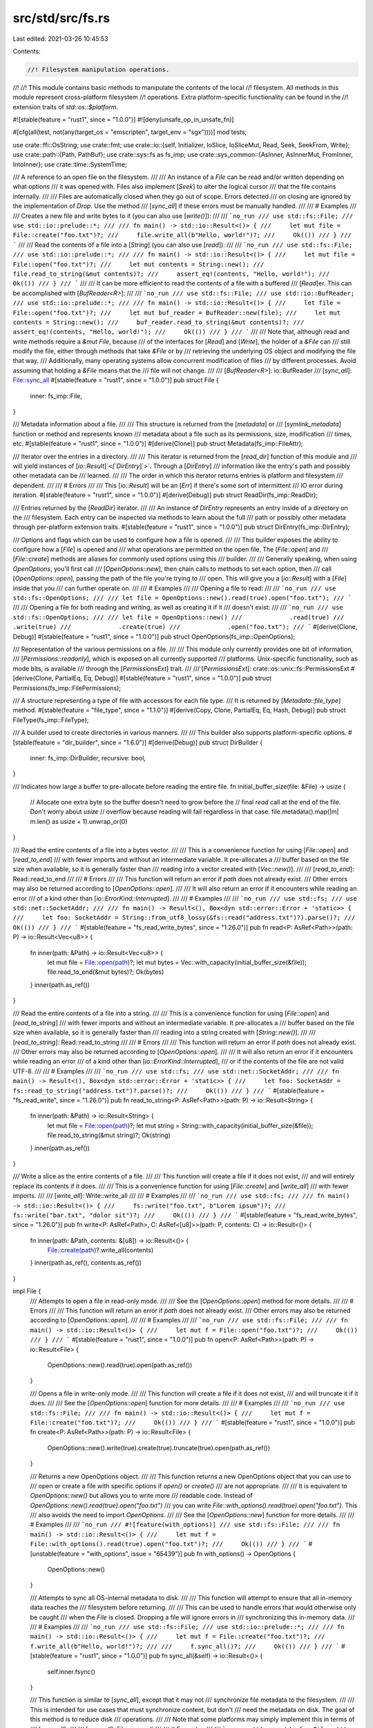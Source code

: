 src/std/src/fs.rs
=================

Last edited: 2021-03-26 10:45:53

Contents:

.. code-block:: rs

    //! Filesystem manipulation operations.
//!
//! This module contains basic methods to manipulate the contents of the local
//! filesystem. All methods in this module represent cross-platform filesystem
//! operations. Extra platform-specific functionality can be found in the
//! extension traits of `std::os::$platform`.

#![stable(feature = "rust1", since = "1.0.0")]
#![deny(unsafe_op_in_unsafe_fn)]

#[cfg(all(test, not(any(target_os = "emscripten", target_env = "sgx"))))]
mod tests;

use crate::ffi::OsString;
use crate::fmt;
use crate::io::{self, Initializer, IoSlice, IoSliceMut, Read, Seek, SeekFrom, Write};
use crate::path::{Path, PathBuf};
use crate::sys::fs as fs_imp;
use crate::sys_common::{AsInner, AsInnerMut, FromInner, IntoInner};
use crate::time::SystemTime;

/// A reference to an open file on the filesystem.
///
/// An instance of a `File` can be read and/or written depending on what options
/// it was opened with. Files also implement [`Seek`] to alter the logical cursor
/// that the file contains internally.
///
/// Files are automatically closed when they go out of scope.  Errors detected
/// on closing are ignored by the implementation of `Drop`.  Use the method
/// [`sync_all`] if these errors must be manually handled.
///
/// # Examples
///
/// Creates a new file and write bytes to it (you can also use [`write()`]):
///
/// ```no_run
/// use std::fs::File;
/// use std::io::prelude::*;
///
/// fn main() -> std::io::Result<()> {
///     let mut file = File::create("foo.txt")?;
///     file.write_all(b"Hello, world!")?;
///     Ok(())
/// }
/// ```
///
/// Read the contents of a file into a [`String`] (you can also use [`read`]):
///
/// ```no_run
/// use std::fs::File;
/// use std::io::prelude::*;
///
/// fn main() -> std::io::Result<()> {
///     let mut file = File::open("foo.txt")?;
///     let mut contents = String::new();
///     file.read_to_string(&mut contents)?;
///     assert_eq!(contents, "Hello, world!");
///     Ok(())
/// }
/// ```
///
/// It can be more efficient to read the contents of a file with a buffered
/// [`Read`]er. This can be accomplished with [`BufReader<R>`]:
///
/// ```no_run
/// use std::fs::File;
/// use std::io::BufReader;
/// use std::io::prelude::*;
///
/// fn main() -> std::io::Result<()> {
///     let file = File::open("foo.txt")?;
///     let mut buf_reader = BufReader::new(file);
///     let mut contents = String::new();
///     buf_reader.read_to_string(&mut contents)?;
///     assert_eq!(contents, "Hello, world!");
///     Ok(())
/// }
/// ```
///
/// Note that, although read and write methods require a `&mut File`, because
/// of the interfaces for [`Read`] and [`Write`], the holder of a `&File` can
/// still modify the file, either through methods that take `&File` or by
/// retrieving the underlying OS object and modifying the file that way.
/// Additionally, many operating systems allow concurrent modification of files
/// by different processes. Avoid assuming that holding a `&File` means that the
/// file will not change.
///
/// [`BufReader<R>`]: io::BufReader
/// [`sync_all`]: File::sync_all
#[stable(feature = "rust1", since = "1.0.0")]
pub struct File {
    inner: fs_imp::File,
}

/// Metadata information about a file.
///
/// This structure is returned from the [`metadata`] or
/// [`symlink_metadata`] function or method and represents known
/// metadata about a file such as its permissions, size, modification
/// times, etc.
#[stable(feature = "rust1", since = "1.0.0")]
#[derive(Clone)]
pub struct Metadata(fs_imp::FileAttr);

/// Iterator over the entries in a directory.
///
/// This iterator is returned from the [`read_dir`] function of this module and
/// will yield instances of [`io::Result`]`<`[`DirEntry`]`>`. Through a [`DirEntry`]
/// information like the entry's path and possibly other metadata can be
/// learned.
///
/// The order in which this iterator returns entries is platform and filesystem
/// dependent.
///
/// # Errors
///
/// This [`io::Result`] will be an [`Err`] if there's some sort of intermittent
/// IO error during iteration.
#[stable(feature = "rust1", since = "1.0.0")]
#[derive(Debug)]
pub struct ReadDir(fs_imp::ReadDir);

/// Entries returned by the [`ReadDir`] iterator.
///
/// An instance of `DirEntry` represents an entry inside of a directory on the
/// filesystem. Each entry can be inspected via methods to learn about the full
/// path or possibly other metadata through per-platform extension traits.
#[stable(feature = "rust1", since = "1.0.0")]
pub struct DirEntry(fs_imp::DirEntry);

/// Options and flags which can be used to configure how a file is opened.
///
/// This builder exposes the ability to configure how a [`File`] is opened and
/// what operations are permitted on the open file. The [`File::open`] and
/// [`File::create`] methods are aliases for commonly used options using this
/// builder.
///
/// Generally speaking, when using `OpenOptions`, you'll first call
/// [`OpenOptions::new`], then chain calls to methods to set each option, then
/// call [`OpenOptions::open`], passing the path of the file you're trying to
/// open. This will give you a [`io::Result`] with a [`File`] inside that you
/// can further operate on.
///
/// # Examples
///
/// Opening a file to read:
///
/// ```no_run
/// use std::fs::OpenOptions;
///
/// let file = OpenOptions::new().read(true).open("foo.txt");
/// ```
///
/// Opening a file for both reading and writing, as well as creating it if it
/// doesn't exist:
///
/// ```no_run
/// use std::fs::OpenOptions;
///
/// let file = OpenOptions::new()
///             .read(true)
///             .write(true)
///             .create(true)
///             .open("foo.txt");
/// ```
#[derive(Clone, Debug)]
#[stable(feature = "rust1", since = "1.0.0")]
pub struct OpenOptions(fs_imp::OpenOptions);

/// Representation of the various permissions on a file.
///
/// This module only currently provides one bit of information,
/// [`Permissions::readonly`], which is exposed on all currently supported
/// platforms. Unix-specific functionality, such as mode bits, is available
/// through the [`PermissionsExt`] trait.
///
/// [`PermissionsExt`]: crate::os::unix::fs::PermissionsExt
#[derive(Clone, PartialEq, Eq, Debug)]
#[stable(feature = "rust1", since = "1.0.0")]
pub struct Permissions(fs_imp::FilePermissions);

/// A structure representing a type of file with accessors for each file type.
/// It is returned by [`Metadata::file_type`] method.
#[stable(feature = "file_type", since = "1.1.0")]
#[derive(Copy, Clone, PartialEq, Eq, Hash, Debug)]
pub struct FileType(fs_imp::FileType);

/// A builder used to create directories in various manners.
///
/// This builder also supports platform-specific options.
#[stable(feature = "dir_builder", since = "1.6.0")]
#[derive(Debug)]
pub struct DirBuilder {
    inner: fs_imp::DirBuilder,
    recursive: bool,
}

/// Indicates how large a buffer to pre-allocate before reading the entire file.
fn initial_buffer_size(file: &File) -> usize {
    // Allocate one extra byte so the buffer doesn't need to grow before the
    // final `read` call at the end of the file.  Don't worry about `usize`
    // overflow because reading will fail regardless in that case.
    file.metadata().map(|m| m.len() as usize + 1).unwrap_or(0)
}

/// Read the entire contents of a file into a bytes vector.
///
/// This is a convenience function for using [`File::open`] and [`read_to_end`]
/// with fewer imports and without an intermediate variable. It pre-allocates a
/// buffer based on the file size when available, so it is generally faster than
/// reading into a vector created with [`Vec::new()`].
///
/// [`read_to_end`]: Read::read_to_end
///
/// # Errors
///
/// This function will return an error if `path` does not already exist.
/// Other errors may also be returned according to [`OpenOptions::open`].
///
/// It will also return an error if it encounters while reading an error
/// of a kind other than [`io::ErrorKind::Interrupted`].
///
/// # Examples
///
/// ```no_run
/// use std::fs;
/// use std::net::SocketAddr;
///
/// fn main() -> Result<(), Box<dyn std::error::Error + 'static>> {
///     let foo: SocketAddr = String::from_utf8_lossy(&fs::read("address.txt")?).parse()?;
///     Ok(())
/// }
/// ```
#[stable(feature = "fs_read_write_bytes", since = "1.26.0")]
pub fn read<P: AsRef<Path>>(path: P) -> io::Result<Vec<u8>> {
    fn inner(path: &Path) -> io::Result<Vec<u8>> {
        let mut file = File::open(path)?;
        let mut bytes = Vec::with_capacity(initial_buffer_size(&file));
        file.read_to_end(&mut bytes)?;
        Ok(bytes)
    }
    inner(path.as_ref())
}

/// Read the entire contents of a file into a string.
///
/// This is a convenience function for using [`File::open`] and [`read_to_string`]
/// with fewer imports and without an intermediate variable. It pre-allocates a
/// buffer based on the file size when available, so it is generally faster than
/// reading into a string created with [`String::new()`].
///
/// [`read_to_string`]: Read::read_to_string
///
/// # Errors
///
/// This function will return an error if `path` does not already exist.
/// Other errors may also be returned according to [`OpenOptions::open`].
///
/// It will also return an error if it encounters while reading an error
/// of a kind other than [`io::ErrorKind::Interrupted`],
/// or if the contents of the file are not valid UTF-8.
///
/// # Examples
///
/// ```no_run
/// use std::fs;
/// use std::net::SocketAddr;
///
/// fn main() -> Result<(), Box<dyn std::error::Error + 'static>> {
///     let foo: SocketAddr = fs::read_to_string("address.txt")?.parse()?;
///     Ok(())
/// }
/// ```
#[stable(feature = "fs_read_write", since = "1.26.0")]
pub fn read_to_string<P: AsRef<Path>>(path: P) -> io::Result<String> {
    fn inner(path: &Path) -> io::Result<String> {
        let mut file = File::open(path)?;
        let mut string = String::with_capacity(initial_buffer_size(&file));
        file.read_to_string(&mut string)?;
        Ok(string)
    }
    inner(path.as_ref())
}

/// Write a slice as the entire contents of a file.
///
/// This function will create a file if it does not exist,
/// and will entirely replace its contents if it does.
///
/// This is a convenience function for using [`File::create`] and [`write_all`]
/// with fewer imports.
///
/// [`write_all`]: Write::write_all
///
/// # Examples
///
/// ```no_run
/// use std::fs;
///
/// fn main() -> std::io::Result<()> {
///     fs::write("foo.txt", b"Lorem ipsum")?;
///     fs::write("bar.txt", "dolor sit")?;
///     Ok(())
/// }
/// ```
#[stable(feature = "fs_read_write_bytes", since = "1.26.0")]
pub fn write<P: AsRef<Path>, C: AsRef<[u8]>>(path: P, contents: C) -> io::Result<()> {
    fn inner(path: &Path, contents: &[u8]) -> io::Result<()> {
        File::create(path)?.write_all(contents)
    }
    inner(path.as_ref(), contents.as_ref())
}

impl File {
    /// Attempts to open a file in read-only mode.
    ///
    /// See the [`OpenOptions::open`] method for more details.
    ///
    /// # Errors
    ///
    /// This function will return an error if `path` does not already exist.
    /// Other errors may also be returned according to [`OpenOptions::open`].
    ///
    /// # Examples
    ///
    /// ```no_run
    /// use std::fs::File;
    ///
    /// fn main() -> std::io::Result<()> {
    ///     let mut f = File::open("foo.txt")?;
    ///     Ok(())
    /// }
    /// ```
    #[stable(feature = "rust1", since = "1.0.0")]
    pub fn open<P: AsRef<Path>>(path: P) -> io::Result<File> {
        OpenOptions::new().read(true).open(path.as_ref())
    }

    /// Opens a file in write-only mode.
    ///
    /// This function will create a file if it does not exist,
    /// and will truncate it if it does.
    ///
    /// See the [`OpenOptions::open`] function for more details.
    ///
    /// # Examples
    ///
    /// ```no_run
    /// use std::fs::File;
    ///
    /// fn main() -> std::io::Result<()> {
    ///     let mut f = File::create("foo.txt")?;
    ///     Ok(())
    /// }
    /// ```
    #[stable(feature = "rust1", since = "1.0.0")]
    pub fn create<P: AsRef<Path>>(path: P) -> io::Result<File> {
        OpenOptions::new().write(true).create(true).truncate(true).open(path.as_ref())
    }

    /// Returns a new OpenOptions object.
    ///
    /// This function returns a new OpenOptions object that you can use to
    /// open or create a file with specific options if `open()` or `create()`
    /// are not appropriate.
    ///
    /// It is equivalent to `OpenOptions::new()` but allows you to write more
    /// readable code. Instead of `OpenOptions::new().read(true).open("foo.txt")`
    /// you can write `File::with_options().read(true).open("foo.txt")`. This
    /// also avoids the need to import `OpenOptions`.
    ///
    /// See the [`OpenOptions::new`] function for more details.
    ///
    /// # Examples
    ///
    /// ```no_run
    /// #![feature(with_options)]
    /// use std::fs::File;
    ///
    /// fn main() -> std::io::Result<()> {
    ///     let mut f = File::with_options().read(true).open("foo.txt")?;
    ///     Ok(())
    /// }
    /// ```
    #[unstable(feature = "with_options", issue = "65439")]
    pub fn with_options() -> OpenOptions {
        OpenOptions::new()
    }

    /// Attempts to sync all OS-internal metadata to disk.
    ///
    /// This function will attempt to ensure that all in-memory data reaches the
    /// filesystem before returning.
    ///
    /// This can be used to handle errors that would otherwise only be caught
    /// when the `File` is closed.  Dropping a file will ignore errors in
    /// synchronizing this in-memory data.
    ///
    /// # Examples
    ///
    /// ```no_run
    /// use std::fs::File;
    /// use std::io::prelude::*;
    ///
    /// fn main() -> std::io::Result<()> {
    ///     let mut f = File::create("foo.txt")?;
    ///     f.write_all(b"Hello, world!")?;
    ///
    ///     f.sync_all()?;
    ///     Ok(())
    /// }
    /// ```
    #[stable(feature = "rust1", since = "1.0.0")]
    pub fn sync_all(&self) -> io::Result<()> {
        self.inner.fsync()
    }

    /// This function is similar to [`sync_all`], except that it may not
    /// synchronize file metadata to the filesystem.
    ///
    /// This is intended for use cases that must synchronize content, but don't
    /// need the metadata on disk. The goal of this method is to reduce disk
    /// operations.
    ///
    /// Note that some platforms may simply implement this in terms of
    /// [`sync_all`].
    ///
    /// [`sync_all`]: File::sync_all
    ///
    /// # Examples
    ///
    /// ```no_run
    /// use std::fs::File;
    /// use std::io::prelude::*;
    ///
    /// fn main() -> std::io::Result<()> {
    ///     let mut f = File::create("foo.txt")?;
    ///     f.write_all(b"Hello, world!")?;
    ///
    ///     f.sync_data()?;
    ///     Ok(())
    /// }
    /// ```
    #[stable(feature = "rust1", since = "1.0.0")]
    pub fn sync_data(&self) -> io::Result<()> {
        self.inner.datasync()
    }

    /// Truncates or extends the underlying file, updating the size of
    /// this file to become `size`.
    ///
    /// If the `size` is less than the current file's size, then the file will
    /// be shrunk. If it is greater than the current file's size, then the file
    /// will be extended to `size` and have all of the intermediate data filled
    /// in with 0s.
    ///
    /// The file's cursor isn't changed. In particular, if the cursor was at the
    /// end and the file is shrunk using this operation, the cursor will now be
    /// past the end.
    ///
    /// # Errors
    ///
    /// This function will return an error if the file is not opened for writing.
    /// Also, std::io::ErrorKind::InvalidInput will be returned if the desired
    /// length would cause an overflow due to the implementation specifics.
    ///
    /// # Examples
    ///
    /// ```no_run
    /// use std::fs::File;
    ///
    /// fn main() -> std::io::Result<()> {
    ///     let mut f = File::create("foo.txt")?;
    ///     f.set_len(10)?;
    ///     Ok(())
    /// }
    /// ```
    ///
    /// Note that this method alters the content of the underlying file, even
    /// though it takes `&self` rather than `&mut self`.
    #[stable(feature = "rust1", since = "1.0.0")]
    pub fn set_len(&self, size: u64) -> io::Result<()> {
        self.inner.truncate(size)
    }

    /// Queries metadata about the underlying file.
    ///
    /// # Examples
    ///
    /// ```no_run
    /// use std::fs::File;
    ///
    /// fn main() -> std::io::Result<()> {
    ///     let mut f = File::open("foo.txt")?;
    ///     let metadata = f.metadata()?;
    ///     Ok(())
    /// }
    /// ```
    #[stable(feature = "rust1", since = "1.0.0")]
    pub fn metadata(&self) -> io::Result<Metadata> {
        self.inner.file_attr().map(Metadata)
    }

    /// Creates a new `File` instance that shares the same underlying file handle
    /// as the existing `File` instance. Reads, writes, and seeks will affect
    /// both `File` instances simultaneously.
    ///
    /// # Examples
    ///
    /// Creates two handles for a file named `foo.txt`:
    ///
    /// ```no_run
    /// use std::fs::File;
    ///
    /// fn main() -> std::io::Result<()> {
    ///     let mut file = File::open("foo.txt")?;
    ///     let file_copy = file.try_clone()?;
    ///     Ok(())
    /// }
    /// ```
    ///
    /// Assuming there’s a file named `foo.txt` with contents `abcdef\n`, create
    /// two handles, seek one of them, and read the remaining bytes from the
    /// other handle:
    ///
    /// ```no_run
    /// use std::fs::File;
    /// use std::io::SeekFrom;
    /// use std::io::prelude::*;
    ///
    /// fn main() -> std::io::Result<()> {
    ///     let mut file = File::open("foo.txt")?;
    ///     let mut file_copy = file.try_clone()?;
    ///
    ///     file.seek(SeekFrom::Start(3))?;
    ///
    ///     let mut contents = vec![];
    ///     file_copy.read_to_end(&mut contents)?;
    ///     assert_eq!(contents, b"def\n");
    ///     Ok(())
    /// }
    /// ```
    #[stable(feature = "file_try_clone", since = "1.9.0")]
    pub fn try_clone(&self) -> io::Result<File> {
        Ok(File { inner: self.inner.duplicate()? })
    }

    /// Changes the permissions on the underlying file.
    ///
    /// # Platform-specific behavior
    ///
    /// This function currently corresponds to the `fchmod` function on Unix and
    /// the `SetFileInformationByHandle` function on Windows. Note that, this
    /// [may change in the future][changes].
    ///
    /// [changes]: io#platform-specific-behavior
    ///
    /// # Errors
    ///
    /// This function will return an error if the user lacks permission change
    /// attributes on the underlying file. It may also return an error in other
    /// os-specific unspecified cases.
    ///
    /// # Examples
    ///
    /// ```no_run
    /// fn main() -> std::io::Result<()> {
    ///     use std::fs::File;
    ///
    ///     let file = File::open("foo.txt")?;
    ///     let mut perms = file.metadata()?.permissions();
    ///     perms.set_readonly(true);
    ///     file.set_permissions(perms)?;
    ///     Ok(())
    /// }
    /// ```
    ///
    /// Note that this method alters the permissions of the underlying file,
    /// even though it takes `&self` rather than `&mut self`.
    #[stable(feature = "set_permissions_atomic", since = "1.16.0")]
    pub fn set_permissions(&self, perm: Permissions) -> io::Result<()> {
        self.inner.set_permissions(perm.0)
    }
}

impl AsInner<fs_imp::File> for File {
    fn as_inner(&self) -> &fs_imp::File {
        &self.inner
    }
}
impl FromInner<fs_imp::File> for File {
    fn from_inner(f: fs_imp::File) -> File {
        File { inner: f }
    }
}
impl IntoInner<fs_imp::File> for File {
    fn into_inner(self) -> fs_imp::File {
        self.inner
    }
}

#[stable(feature = "rust1", since = "1.0.0")]
impl fmt::Debug for File {
    fn fmt(&self, f: &mut fmt::Formatter<'_>) -> fmt::Result {
        self.inner.fmt(f)
    }
}

#[stable(feature = "rust1", since = "1.0.0")]
impl Read for File {
    fn read(&mut self, buf: &mut [u8]) -> io::Result<usize> {
        self.inner.read(buf)
    }

    fn read_vectored(&mut self, bufs: &mut [IoSliceMut<'_>]) -> io::Result<usize> {
        self.inner.read_vectored(bufs)
    }

    #[inline]
    fn is_read_vectored(&self) -> bool {
        self.inner.is_read_vectored()
    }

    #[inline]
    unsafe fn initializer(&self) -> Initializer {
        // SAFETY: Read is guaranteed to work on uninitialized memory
        unsafe { Initializer::nop() }
    }
}
#[stable(feature = "rust1", since = "1.0.0")]
impl Write for File {
    fn write(&mut self, buf: &[u8]) -> io::Result<usize> {
        self.inner.write(buf)
    }

    fn write_vectored(&mut self, bufs: &[IoSlice<'_>]) -> io::Result<usize> {
        self.inner.write_vectored(bufs)
    }

    #[inline]
    fn is_write_vectored(&self) -> bool {
        self.inner.is_write_vectored()
    }

    fn flush(&mut self) -> io::Result<()> {
        self.inner.flush()
    }
}
#[stable(feature = "rust1", since = "1.0.0")]
impl Seek for File {
    fn seek(&mut self, pos: SeekFrom) -> io::Result<u64> {
        self.inner.seek(pos)
    }
}
#[stable(feature = "rust1", since = "1.0.0")]
impl Read for &File {
    fn read(&mut self, buf: &mut [u8]) -> io::Result<usize> {
        self.inner.read(buf)
    }

    fn read_vectored(&mut self, bufs: &mut [IoSliceMut<'_>]) -> io::Result<usize> {
        self.inner.read_vectored(bufs)
    }

    #[inline]
    fn is_read_vectored(&self) -> bool {
        self.inner.is_read_vectored()
    }

    #[inline]
    unsafe fn initializer(&self) -> Initializer {
        // SAFETY: Read is guaranteed to work on uninitialized memory
        unsafe { Initializer::nop() }
    }
}
#[stable(feature = "rust1", since = "1.0.0")]
impl Write for &File {
    fn write(&mut self, buf: &[u8]) -> io::Result<usize> {
        self.inner.write(buf)
    }

    fn write_vectored(&mut self, bufs: &[IoSlice<'_>]) -> io::Result<usize> {
        self.inner.write_vectored(bufs)
    }

    #[inline]
    fn is_write_vectored(&self) -> bool {
        self.inner.is_write_vectored()
    }

    fn flush(&mut self) -> io::Result<()> {
        self.inner.flush()
    }
}
#[stable(feature = "rust1", since = "1.0.0")]
impl Seek for &File {
    fn seek(&mut self, pos: SeekFrom) -> io::Result<u64> {
        self.inner.seek(pos)
    }
}

impl OpenOptions {
    /// Creates a blank new set of options ready for configuration.
    ///
    /// All options are initially set to `false`.
    ///
    /// # Examples
    ///
    /// ```no_run
    /// use std::fs::OpenOptions;
    ///
    /// let mut options = OpenOptions::new();
    /// let file = options.read(true).open("foo.txt");
    /// ```
    #[stable(feature = "rust1", since = "1.0.0")]
    pub fn new() -> Self {
        OpenOptions(fs_imp::OpenOptions::new())
    }

    /// Sets the option for read access.
    ///
    /// This option, when true, will indicate that the file should be
    /// `read`-able if opened.
    ///
    /// # Examples
    ///
    /// ```no_run
    /// use std::fs::OpenOptions;
    ///
    /// let file = OpenOptions::new().read(true).open("foo.txt");
    /// ```
    #[stable(feature = "rust1", since = "1.0.0")]
    pub fn read(&mut self, read: bool) -> &mut Self {
        self.0.read(read);
        self
    }

    /// Sets the option for write access.
    ///
    /// This option, when true, will indicate that the file should be
    /// `write`-able if opened.
    ///
    /// If the file already exists, any write calls on it will overwrite its
    /// contents, without truncating it.
    ///
    /// # Examples
    ///
    /// ```no_run
    /// use std::fs::OpenOptions;
    ///
    /// let file = OpenOptions::new().write(true).open("foo.txt");
    /// ```
    #[stable(feature = "rust1", since = "1.0.0")]
    pub fn write(&mut self, write: bool) -> &mut Self {
        self.0.write(write);
        self
    }

    /// Sets the option for the append mode.
    ///
    /// This option, when true, means that writes will append to a file instead
    /// of overwriting previous contents.
    /// Note that setting `.write(true).append(true)` has the same effect as
    /// setting only `.append(true)`.
    ///
    /// For most filesystems, the operating system guarantees that all writes are
    /// atomic: no writes get mangled because another process writes at the same
    /// time.
    ///
    /// One maybe obvious note when using append-mode: make sure that all data
    /// that belongs together is written to the file in one operation. This
    /// can be done by concatenating strings before passing them to [`write()`],
    /// or using a buffered writer (with a buffer of adequate size),
    /// and calling [`flush()`] when the message is complete.
    ///
    /// If a file is opened with both read and append access, beware that after
    /// opening, and after every write, the position for reading may be set at the
    /// end of the file. So, before writing, save the current position (using
    /// [`seek`]`(`[`SeekFrom`]`::`[`Current`]`(0))`), and restore it before the next read.
    ///
    /// ## Note
    ///
    /// This function doesn't create the file if it doesn't exist. Use the
    /// [`OpenOptions::create`] method to do so.
    ///
    /// [`write()`]: Write::write
    /// [`flush()`]: Write::flush
    /// [`seek`]: Seek::seek
    /// [`Current`]: SeekFrom::Current
    ///
    /// # Examples
    ///
    /// ```no_run
    /// use std::fs::OpenOptions;
    ///
    /// let file = OpenOptions::new().append(true).open("foo.txt");
    /// ```
    #[stable(feature = "rust1", since = "1.0.0")]
    pub fn append(&mut self, append: bool) -> &mut Self {
        self.0.append(append);
        self
    }

    /// Sets the option for truncating a previous file.
    ///
    /// If a file is successfully opened with this option set it will truncate
    /// the file to 0 length if it already exists.
    ///
    /// The file must be opened with write access for truncate to work.
    ///
    /// # Examples
    ///
    /// ```no_run
    /// use std::fs::OpenOptions;
    ///
    /// let file = OpenOptions::new().write(true).truncate(true).open("foo.txt");
    /// ```
    #[stable(feature = "rust1", since = "1.0.0")]
    pub fn truncate(&mut self, truncate: bool) -> &mut Self {
        self.0.truncate(truncate);
        self
    }

    /// Sets the option to create a new file, or open it if it already exists.
    ///
    /// In order for the file to be created, [`OpenOptions::write`] or
    /// [`OpenOptions::append`] access must be used.
    ///
    /// # Examples
    ///
    /// ```no_run
    /// use std::fs::OpenOptions;
    ///
    /// let file = OpenOptions::new().write(true).create(true).open("foo.txt");
    /// ```
    #[stable(feature = "rust1", since = "1.0.0")]
    pub fn create(&mut self, create: bool) -> &mut Self {
        self.0.create(create);
        self
    }

    /// Sets the option to create a new file, failing if it already exists.
    ///
    /// No file is allowed to exist at the target location, also no (dangling) symlink. In this
    /// way, if the call succeeds, the file returned is guaranteed to be new.
    ///
    /// This option is useful because it is atomic. Otherwise between checking
    /// whether a file exists and creating a new one, the file may have been
    /// created by another process (a TOCTOU race condition / attack).
    ///
    /// If `.create_new(true)` is set, [`.create()`] and [`.truncate()`] are
    /// ignored.
    ///
    /// The file must be opened with write or append access in order to create
    /// a new file.
    ///
    /// [`.create()`]: OpenOptions::create
    /// [`.truncate()`]: OpenOptions::truncate
    ///
    /// # Examples
    ///
    /// ```no_run
    /// use std::fs::OpenOptions;
    ///
    /// let file = OpenOptions::new().write(true)
    ///                              .create_new(true)
    ///                              .open("foo.txt");
    /// ```
    #[stable(feature = "expand_open_options2", since = "1.9.0")]
    pub fn create_new(&mut self, create_new: bool) -> &mut Self {
        self.0.create_new(create_new);
        self
    }

    /// Opens a file at `path` with the options specified by `self`.
    ///
    /// # Errors
    ///
    /// This function will return an error under a number of different
    /// circumstances. Some of these error conditions are listed here, together
    /// with their [`io::ErrorKind`]. The mapping to [`io::ErrorKind`]s is not
    /// part of the compatibility contract of the function, especially the
    /// [`Other`] kind might change to more specific kinds in the future.
    ///
    /// * [`NotFound`]: The specified file does not exist and neither `create`
    ///   or `create_new` is set.
    /// * [`NotFound`]: One of the directory components of the file path does
    ///   not exist.
    /// * [`PermissionDenied`]: The user lacks permission to get the specified
    ///   access rights for the file.
    /// * [`PermissionDenied`]: The user lacks permission to open one of the
    ///   directory components of the specified path.
    /// * [`AlreadyExists`]: `create_new` was specified and the file already
    ///   exists.
    /// * [`InvalidInput`]: Invalid combinations of open options (truncate
    ///   without write access, no access mode set, etc.).
    /// * [`Other`]: One of the directory components of the specified file path
    ///   was not, in fact, a directory.
    /// * [`Other`]: Filesystem-level errors: full disk, write permission
    ///   requested on a read-only file system, exceeded disk quota, too many
    ///   open files, too long filename, too many symbolic links in the
    ///   specified path (Unix-like systems only), etc.
    ///
    /// # Examples
    ///
    /// ```no_run
    /// use std::fs::OpenOptions;
    ///
    /// let file = OpenOptions::new().read(true).open("foo.txt");
    /// ```
    ///
    /// [`AlreadyExists`]: io::ErrorKind::AlreadyExists
    /// [`InvalidInput`]: io::ErrorKind::InvalidInput
    /// [`NotFound`]: io::ErrorKind::NotFound
    /// [`Other`]: io::ErrorKind::Other
    /// [`PermissionDenied`]: io::ErrorKind::PermissionDenied
    #[stable(feature = "rust1", since = "1.0.0")]
    pub fn open<P: AsRef<Path>>(&self, path: P) -> io::Result<File> {
        self._open(path.as_ref())
    }

    fn _open(&self, path: &Path) -> io::Result<File> {
        fs_imp::File::open(path, &self.0).map(|inner| File { inner })
    }
}

impl AsInner<fs_imp::OpenOptions> for OpenOptions {
    fn as_inner(&self) -> &fs_imp::OpenOptions {
        &self.0
    }
}

impl AsInnerMut<fs_imp::OpenOptions> for OpenOptions {
    fn as_inner_mut(&mut self) -> &mut fs_imp::OpenOptions {
        &mut self.0
    }
}

impl Metadata {
    /// Returns the file type for this metadata.
    ///
    /// # Examples
    ///
    /// ```no_run
    /// fn main() -> std::io::Result<()> {
    ///     use std::fs;
    ///
    ///     let metadata = fs::metadata("foo.txt")?;
    ///
    ///     println!("{:?}", metadata.file_type());
    ///     Ok(())
    /// }
    /// ```
    #[stable(feature = "file_type", since = "1.1.0")]
    pub fn file_type(&self) -> FileType {
        FileType(self.0.file_type())
    }

    /// Returns `true` if this metadata is for a directory. The
    /// result is mutually exclusive to the result of
    /// [`Metadata::is_file`], and will be false for symlink metadata
    /// obtained from [`symlink_metadata`].
    ///
    /// # Examples
    ///
    /// ```no_run
    /// fn main() -> std::io::Result<()> {
    ///     use std::fs;
    ///
    ///     let metadata = fs::metadata("foo.txt")?;
    ///
    ///     assert!(!metadata.is_dir());
    ///     Ok(())
    /// }
    /// ```
    #[stable(feature = "rust1", since = "1.0.0")]
    pub fn is_dir(&self) -> bool {
        self.file_type().is_dir()
    }

    /// Returns `true` if this metadata is for a regular file. The
    /// result is mutually exclusive to the result of
    /// [`Metadata::is_dir`], and will be false for symlink metadata
    /// obtained from [`symlink_metadata`].
    ///
    /// When the goal is simply to read from (or write to) the source, the most
    /// reliable way to test the source can be read (or written to) is to open
    /// it. Only using `is_file` can break workflows like `diff <( prog_a )` on
    /// a Unix-like system for example. See [`File::open`] or
    /// [`OpenOptions::open`] for more information.
    ///
    /// # Examples
    ///
    /// ```no_run
    /// use std::fs;
    ///
    /// fn main() -> std::io::Result<()> {
    ///     let metadata = fs::metadata("foo.txt")?;
    ///
    ///     assert!(metadata.is_file());
    ///     Ok(())
    /// }
    /// ```
    #[stable(feature = "rust1", since = "1.0.0")]
    pub fn is_file(&self) -> bool {
        self.file_type().is_file()
    }

    /// Returns the size of the file, in bytes, this metadata is for.
    ///
    /// # Examples
    ///
    /// ```no_run
    /// use std::fs;
    ///
    /// fn main() -> std::io::Result<()> {
    ///     let metadata = fs::metadata("foo.txt")?;
    ///
    ///     assert_eq!(0, metadata.len());
    ///     Ok(())
    /// }
    /// ```
    #[stable(feature = "rust1", since = "1.0.0")]
    pub fn len(&self) -> u64 {
        self.0.size()
    }

    /// Returns the permissions of the file this metadata is for.
    ///
    /// # Examples
    ///
    /// ```no_run
    /// use std::fs;
    ///
    /// fn main() -> std::io::Result<()> {
    ///     let metadata = fs::metadata("foo.txt")?;
    ///
    ///     assert!(!metadata.permissions().readonly());
    ///     Ok(())
    /// }
    /// ```
    #[stable(feature = "rust1", since = "1.0.0")]
    pub fn permissions(&self) -> Permissions {
        Permissions(self.0.perm())
    }

    /// Returns the last modification time listed in this metadata.
    ///
    /// The returned value corresponds to the `mtime` field of `stat` on Unix
    /// platforms and the `ftLastWriteTime` field on Windows platforms.
    ///
    /// # Errors
    ///
    /// This field may not be available on all platforms, and will return an
    /// `Err` on platforms where it is not available.
    ///
    /// # Examples
    ///
    /// ```no_run
    /// use std::fs;
    ///
    /// fn main() -> std::io::Result<()> {
    ///     let metadata = fs::metadata("foo.txt")?;
    ///
    ///     if let Ok(time) = metadata.modified() {
    ///         println!("{:?}", time);
    ///     } else {
    ///         println!("Not supported on this platform");
    ///     }
    ///     Ok(())
    /// }
    /// ```
    #[stable(feature = "fs_time", since = "1.10.0")]
    pub fn modified(&self) -> io::Result<SystemTime> {
        self.0.modified().map(FromInner::from_inner)
    }

    /// Returns the last access time of this metadata.
    ///
    /// The returned value corresponds to the `atime` field of `stat` on Unix
    /// platforms and the `ftLastAccessTime` field on Windows platforms.
    ///
    /// Note that not all platforms will keep this field update in a file's
    /// metadata, for example Windows has an option to disable updating this
    /// time when files are accessed and Linux similarly has `noatime`.
    ///
    /// # Errors
    ///
    /// This field may not be available on all platforms, and will return an
    /// `Err` on platforms where it is not available.
    ///
    /// # Examples
    ///
    /// ```no_run
    /// use std::fs;
    ///
    /// fn main() -> std::io::Result<()> {
    ///     let metadata = fs::metadata("foo.txt")?;
    ///
    ///     if let Ok(time) = metadata.accessed() {
    ///         println!("{:?}", time);
    ///     } else {
    ///         println!("Not supported on this platform");
    ///     }
    ///     Ok(())
    /// }
    /// ```
    #[stable(feature = "fs_time", since = "1.10.0")]
    pub fn accessed(&self) -> io::Result<SystemTime> {
        self.0.accessed().map(FromInner::from_inner)
    }

    /// Returns the creation time listed in this metadata.
    ///
    /// The returned value corresponds to the `btime` field of `statx` on
    /// Linux kernel starting from to 4.11, the `birthtime` field of `stat` on other
    /// Unix platforms, and the `ftCreationTime` field on Windows platforms.
    ///
    /// # Errors
    ///
    /// This field may not be available on all platforms, and will return an
    /// `Err` on platforms or filesystems where it is not available.
    ///
    /// # Examples
    ///
    /// ```no_run
    /// use std::fs;
    ///
    /// fn main() -> std::io::Result<()> {
    ///     let metadata = fs::metadata("foo.txt")?;
    ///
    ///     if let Ok(time) = metadata.created() {
    ///         println!("{:?}", time);
    ///     } else {
    ///         println!("Not supported on this platform or filesystem");
    ///     }
    ///     Ok(())
    /// }
    /// ```
    #[stable(feature = "fs_time", since = "1.10.0")]
    pub fn created(&self) -> io::Result<SystemTime> {
        self.0.created().map(FromInner::from_inner)
    }
}

#[stable(feature = "std_debug", since = "1.16.0")]
impl fmt::Debug for Metadata {
    fn fmt(&self, f: &mut fmt::Formatter<'_>) -> fmt::Result {
        f.debug_struct("Metadata")
            .field("file_type", &self.file_type())
            .field("is_dir", &self.is_dir())
            .field("is_file", &self.is_file())
            .field("permissions", &self.permissions())
            .field("modified", &self.modified())
            .field("accessed", &self.accessed())
            .field("created", &self.created())
            .finish()
    }
}

impl AsInner<fs_imp::FileAttr> for Metadata {
    fn as_inner(&self) -> &fs_imp::FileAttr {
        &self.0
    }
}

impl FromInner<fs_imp::FileAttr> for Metadata {
    fn from_inner(attr: fs_imp::FileAttr) -> Metadata {
        Metadata(attr)
    }
}

impl Permissions {
    /// Returns `true` if these permissions describe a readonly (unwritable) file.
    ///
    /// # Examples
    ///
    /// ```no_run
    /// use std::fs::File;
    ///
    /// fn main() -> std::io::Result<()> {
    ///     let mut f = File::create("foo.txt")?;
    ///     let metadata = f.metadata()?;
    ///
    ///     assert_eq!(false, metadata.permissions().readonly());
    ///     Ok(())
    /// }
    /// ```
    #[stable(feature = "rust1", since = "1.0.0")]
    pub fn readonly(&self) -> bool {
        self.0.readonly()
    }

    /// Modifies the readonly flag for this set of permissions. If the
    /// `readonly` argument is `true`, using the resulting `Permission` will
    /// update file permissions to forbid writing. Conversely, if it's `false`,
    /// using the resulting `Permission` will update file permissions to allow
    /// writing.
    ///
    /// This operation does **not** modify the filesystem. To modify the
    /// filesystem use the [`set_permissions`] function.
    ///
    /// # Examples
    ///
    /// ```no_run
    /// use std::fs::File;
    ///
    /// fn main() -> std::io::Result<()> {
    ///     let f = File::create("foo.txt")?;
    ///     let metadata = f.metadata()?;
    ///     let mut permissions = metadata.permissions();
    ///
    ///     permissions.set_readonly(true);
    ///
    ///     // filesystem doesn't change
    ///     assert_eq!(false, metadata.permissions().readonly());
    ///
    ///     // just this particular `permissions`.
    ///     assert_eq!(true, permissions.readonly());
    ///     Ok(())
    /// }
    /// ```
    #[stable(feature = "rust1", since = "1.0.0")]
    pub fn set_readonly(&mut self, readonly: bool) {
        self.0.set_readonly(readonly)
    }
}

impl FileType {
    /// Tests whether this file type represents a directory. The
    /// result is mutually exclusive to the results of
    /// [`is_file`] and [`is_symlink`]; only zero or one of these
    /// tests may pass.
    ///
    /// [`is_file`]: FileType::is_file
    /// [`is_symlink`]: FileType::is_symlink
    ///
    /// # Examples
    ///
    /// ```no_run
    /// fn main() -> std::io::Result<()> {
    ///     use std::fs;
    ///
    ///     let metadata = fs::metadata("foo.txt")?;
    ///     let file_type = metadata.file_type();
    ///
    ///     assert_eq!(file_type.is_dir(), false);
    ///     Ok(())
    /// }
    /// ```
    #[stable(feature = "file_type", since = "1.1.0")]
    pub fn is_dir(&self) -> bool {
        self.0.is_dir()
    }

    /// Tests whether this file type represents a regular file.
    /// The result is  mutually exclusive to the results of
    /// [`is_dir`] and [`is_symlink`]; only zero or one of these
    /// tests may pass.
    ///
    /// When the goal is simply to read from (or write to) the source, the most
    /// reliable way to test the source can be read (or written to) is to open
    /// it. Only using `is_file` can break workflows like `diff <( prog_a )` on
    /// a Unix-like system for example. See [`File::open`] or
    /// [`OpenOptions::open`] for more information.
    ///
    /// [`is_dir`]: FileType::is_dir
    /// [`is_symlink`]: FileType::is_symlink
    ///
    /// # Examples
    ///
    /// ```no_run
    /// fn main() -> std::io::Result<()> {
    ///     use std::fs;
    ///
    ///     let metadata = fs::metadata("foo.txt")?;
    ///     let file_type = metadata.file_type();
    ///
    ///     assert_eq!(file_type.is_file(), true);
    ///     Ok(())
    /// }
    /// ```
    #[stable(feature = "file_type", since = "1.1.0")]
    pub fn is_file(&self) -> bool {
        self.0.is_file()
    }

    /// Tests whether this file type represents a symbolic link.
    /// The result is mutually exclusive to the results of
    /// [`is_dir`] and [`is_file`]; only zero or one of these
    /// tests may pass.
    ///
    /// The underlying [`Metadata`] struct needs to be retrieved
    /// with the [`fs::symlink_metadata`] function and not the
    /// [`fs::metadata`] function. The [`fs::metadata`] function
    /// follows symbolic links, so [`is_symlink`] would always
    /// return `false` for the target file.
    ///
    /// [`fs::metadata`]: metadata
    /// [`fs::symlink_metadata`]: symlink_metadata
    /// [`is_dir`]: FileType::is_dir
    /// [`is_file`]: FileType::is_file
    /// [`is_symlink`]: FileType::is_symlink
    ///
    /// # Examples
    ///
    /// ```no_run
    /// use std::fs;
    ///
    /// fn main() -> std::io::Result<()> {
    ///     let metadata = fs::symlink_metadata("foo.txt")?;
    ///     let file_type = metadata.file_type();
    ///
    ///     assert_eq!(file_type.is_symlink(), false);
    ///     Ok(())
    /// }
    /// ```
    #[stable(feature = "file_type", since = "1.1.0")]
    pub fn is_symlink(&self) -> bool {
        self.0.is_symlink()
    }
}

impl AsInner<fs_imp::FileType> for FileType {
    fn as_inner(&self) -> &fs_imp::FileType {
        &self.0
    }
}

impl FromInner<fs_imp::FilePermissions> for Permissions {
    fn from_inner(f: fs_imp::FilePermissions) -> Permissions {
        Permissions(f)
    }
}

impl AsInner<fs_imp::FilePermissions> for Permissions {
    fn as_inner(&self) -> &fs_imp::FilePermissions {
        &self.0
    }
}

#[stable(feature = "rust1", since = "1.0.0")]
impl Iterator for ReadDir {
    type Item = io::Result<DirEntry>;

    fn next(&mut self) -> Option<io::Result<DirEntry>> {
        self.0.next().map(|entry| entry.map(DirEntry))
    }
}

impl DirEntry {
    /// Returns the full path to the file that this entry represents.
    ///
    /// The full path is created by joining the original path to `read_dir`
    /// with the filename of this entry.
    ///
    /// # Examples
    ///
    /// ```no_run
    /// use std::fs;
    ///
    /// fn main() -> std::io::Result<()> {
    ///     for entry in fs::read_dir(".")? {
    ///         let dir = entry?;
    ///         println!("{:?}", dir.path());
    ///     }
    ///     Ok(())
    /// }
    /// ```
    ///
    /// This prints output like:
    ///
    /// ```text
    /// "./whatever.txt"
    /// "./foo.html"
    /// "./hello_world.rs"
    /// ```
    ///
    /// The exact text, of course, depends on what files you have in `.`.
    #[stable(feature = "rust1", since = "1.0.0")]
    pub fn path(&self) -> PathBuf {
        self.0.path()
    }

    /// Returns the metadata for the file that this entry points at.
    ///
    /// This function will not traverse symlinks if this entry points at a
    /// symlink. To traverse symlinks use [`fs::metadata`] or [`fs::File::metadata`].
    ///
    /// [`fs::metadata`]: metadata
    /// [`fs::File::metadata`]: File::metadata
    ///
    /// # Platform-specific behavior
    ///
    /// On Windows this function is cheap to call (no extra system calls
    /// needed), but on Unix platforms this function is the equivalent of
    /// calling `symlink_metadata` on the path.
    ///
    /// # Examples
    ///
    /// ```
    /// use std::fs;
    ///
    /// if let Ok(entries) = fs::read_dir(".") {
    ///     for entry in entries {
    ///         if let Ok(entry) = entry {
    ///             // Here, `entry` is a `DirEntry`.
    ///             if let Ok(metadata) = entry.metadata() {
    ///                 // Now let's show our entry's permissions!
    ///                 println!("{:?}: {:?}", entry.path(), metadata.permissions());
    ///             } else {
    ///                 println!("Couldn't get metadata for {:?}", entry.path());
    ///             }
    ///         }
    ///     }
    /// }
    /// ```
    #[stable(feature = "dir_entry_ext", since = "1.1.0")]
    pub fn metadata(&self) -> io::Result<Metadata> {
        self.0.metadata().map(Metadata)
    }

    /// Returns the file type for the file that this entry points at.
    ///
    /// This function will not traverse symlinks if this entry points at a
    /// symlink.
    ///
    /// # Platform-specific behavior
    ///
    /// On Windows and most Unix platforms this function is free (no extra
    /// system calls needed), but some Unix platforms may require the equivalent
    /// call to `symlink_metadata` to learn about the target file type.
    ///
    /// # Examples
    ///
    /// ```
    /// use std::fs;
    ///
    /// if let Ok(entries) = fs::read_dir(".") {
    ///     for entry in entries {
    ///         if let Ok(entry) = entry {
    ///             // Here, `entry` is a `DirEntry`.
    ///             if let Ok(file_type) = entry.file_type() {
    ///                 // Now let's show our entry's file type!
    ///                 println!("{:?}: {:?}", entry.path(), file_type);
    ///             } else {
    ///                 println!("Couldn't get file type for {:?}", entry.path());
    ///             }
    ///         }
    ///     }
    /// }
    /// ```
    #[stable(feature = "dir_entry_ext", since = "1.1.0")]
    pub fn file_type(&self) -> io::Result<FileType> {
        self.0.file_type().map(FileType)
    }

    /// Returns the bare file name of this directory entry without any other
    /// leading path component.
    ///
    /// # Examples
    ///
    /// ```
    /// use std::fs;
    ///
    /// if let Ok(entries) = fs::read_dir(".") {
    ///     for entry in entries {
    ///         if let Ok(entry) = entry {
    ///             // Here, `entry` is a `DirEntry`.
    ///             println!("{:?}", entry.file_name());
    ///         }
    ///     }
    /// }
    /// ```
    #[stable(feature = "dir_entry_ext", since = "1.1.0")]
    pub fn file_name(&self) -> OsString {
        self.0.file_name()
    }
}

#[stable(feature = "dir_entry_debug", since = "1.13.0")]
impl fmt::Debug for DirEntry {
    fn fmt(&self, f: &mut fmt::Formatter<'_>) -> fmt::Result {
        f.debug_tuple("DirEntry").field(&self.path()).finish()
    }
}

impl AsInner<fs_imp::DirEntry> for DirEntry {
    fn as_inner(&self) -> &fs_imp::DirEntry {
        &self.0
    }
}

/// Removes a file from the filesystem.
///
/// Note that there is no
/// guarantee that the file is immediately deleted (e.g., depending on
/// platform, other open file descriptors may prevent immediate removal).
///
/// # Platform-specific behavior
///
/// This function currently corresponds to the `unlink` function on Unix
/// and the `DeleteFile` function on Windows.
/// Note that, this [may change in the future][changes].
///
/// [changes]: io#platform-specific-behavior
///
/// # Errors
///
/// This function will return an error in the following situations, but is not
/// limited to just these cases:
///
/// * `path` points to a directory.
/// * The file doesn't exist.
/// * The user lacks permissions to remove the file.
///
/// # Examples
///
/// ```no_run
/// use std::fs;
///
/// fn main() -> std::io::Result<()> {
///     fs::remove_file("a.txt")?;
///     Ok(())
/// }
/// ```
#[stable(feature = "rust1", since = "1.0.0")]
pub fn remove_file<P: AsRef<Path>>(path: P) -> io::Result<()> {
    fs_imp::unlink(path.as_ref())
}

/// Given a path, query the file system to get information about a file,
/// directory, etc.
///
/// This function will traverse symbolic links to query information about the
/// destination file.
///
/// # Platform-specific behavior
///
/// This function currently corresponds to the `stat` function on Unix
/// and the `GetFileAttributesEx` function on Windows.
/// Note that, this [may change in the future][changes].
///
/// [changes]: io#platform-specific-behavior
///
/// # Errors
///
/// This function will return an error in the following situations, but is not
/// limited to just these cases:
///
/// * The user lacks permissions to perform `metadata` call on `path`.
/// * `path` does not exist.
///
/// # Examples
///
/// ```rust,no_run
/// use std::fs;
///
/// fn main() -> std::io::Result<()> {
///     let attr = fs::metadata("/some/file/path.txt")?;
///     // inspect attr ...
///     Ok(())
/// }
/// ```
#[stable(feature = "rust1", since = "1.0.0")]
pub fn metadata<P: AsRef<Path>>(path: P) -> io::Result<Metadata> {
    fs_imp::stat(path.as_ref()).map(Metadata)
}

/// Query the metadata about a file without following symlinks.
///
/// # Platform-specific behavior
///
/// This function currently corresponds to the `lstat` function on Unix
/// and the `GetFileAttributesEx` function on Windows.
/// Note that, this [may change in the future][changes].
///
/// [changes]: io#platform-specific-behavior
///
/// # Errors
///
/// This function will return an error in the following situations, but is not
/// limited to just these cases:
///
/// * The user lacks permissions to perform `metadata` call on `path`.
/// * `path` does not exist.
///
/// # Examples
///
/// ```rust,no_run
/// use std::fs;
///
/// fn main() -> std::io::Result<()> {
///     let attr = fs::symlink_metadata("/some/file/path.txt")?;
///     // inspect attr ...
///     Ok(())
/// }
/// ```
#[stable(feature = "symlink_metadata", since = "1.1.0")]
pub fn symlink_metadata<P: AsRef<Path>>(path: P) -> io::Result<Metadata> {
    fs_imp::lstat(path.as_ref()).map(Metadata)
}

/// Rename a file or directory to a new name, replacing the original file if
/// `to` already exists.
///
/// This will not work if the new name is on a different mount point.
///
/// # Platform-specific behavior
///
/// This function currently corresponds to the `rename` function on Unix
/// and the `MoveFileEx` function with the `MOVEFILE_REPLACE_EXISTING` flag on Windows.
///
/// Because of this, the behavior when both `from` and `to` exist differs. On
/// Unix, if `from` is a directory, `to` must also be an (empty) directory. If
/// `from` is not a directory, `to` must also be not a directory. In contrast,
/// on Windows, `from` can be anything, but `to` must *not* be a directory.
///
/// Note that, this [may change in the future][changes].
///
/// [changes]: io#platform-specific-behavior
///
/// # Errors
///
/// This function will return an error in the following situations, but is not
/// limited to just these cases:
///
/// * `from` does not exist.
/// * The user lacks permissions to view contents.
/// * `from` and `to` are on separate filesystems.
///
/// # Examples
///
/// ```no_run
/// use std::fs;
///
/// fn main() -> std::io::Result<()> {
///     fs::rename("a.txt", "b.txt")?; // Rename a.txt to b.txt
///     Ok(())
/// }
/// ```
#[stable(feature = "rust1", since = "1.0.0")]
pub fn rename<P: AsRef<Path>, Q: AsRef<Path>>(from: P, to: Q) -> io::Result<()> {
    fs_imp::rename(from.as_ref(), to.as_ref())
}

/// Copies the contents of one file to another. This function will also
/// copy the permission bits of the original file to the destination file.
///
/// This function will **overwrite** the contents of `to`.
///
/// Note that if `from` and `to` both point to the same file, then the file
/// will likely get truncated by this operation.
///
/// On success, the total number of bytes copied is returned and it is equal to
/// the length of the `to` file as reported by `metadata`.
///
/// If you’re wanting to copy the contents of one file to another and you’re
/// working with [`File`]s, see the [`io::copy()`] function.
///
/// # Platform-specific behavior
///
/// This function currently corresponds to the `open` function in Unix
/// with `O_RDONLY` for `from` and `O_WRONLY`, `O_CREAT`, and `O_TRUNC` for `to`.
/// `O_CLOEXEC` is set for returned file descriptors.
/// On Windows, this function currently corresponds to `CopyFileEx`. Alternate
/// NTFS streams are copied but only the size of the main stream is returned by
/// this function. On MacOS, this function corresponds to `fclonefileat` and
/// `fcopyfile`.
/// Note that, this [may change in the future][changes].
///
/// [changes]: io#platform-specific-behavior
///
/// # Errors
///
/// This function will return an error in the following situations, but is not
/// limited to just these cases:
///
/// * The `from` path is not a file.
/// * The `from` file does not exist.
/// * The current process does not have the permission rights to access
///   `from` or write `to`.
///
/// # Examples
///
/// ```no_run
/// use std::fs;
///
/// fn main() -> std::io::Result<()> {
///     fs::copy("foo.txt", "bar.txt")?;  // Copy foo.txt to bar.txt
///     Ok(())
/// }
/// ```
#[stable(feature = "rust1", since = "1.0.0")]
pub fn copy<P: AsRef<Path>, Q: AsRef<Path>>(from: P, to: Q) -> io::Result<u64> {
    fs_imp::copy(from.as_ref(), to.as_ref())
}

/// Creates a new hard link on the filesystem.
///
/// The `link` path will be a link pointing to the `original` path. Note that
/// systems often require these two paths to both be located on the same
/// filesystem.
///
/// If `original` names a symbolic link, it is platform-specific whether the
/// symbolic link is followed. On platforms where it's possible to not follow
/// it, it is not followed, and the created hard link points to the symbolic
/// link itself.
///
/// # Platform-specific behavior
///
/// This function currently corresponds to the `linkat` function with no flags
/// on Unix and the `CreateHardLink` function on Windows.
/// Note that, this [may change in the future][changes].
///
/// [changes]: io#platform-specific-behavior
///
/// # Errors
///
/// This function will return an error in the following situations, but is not
/// limited to just these cases:
///
/// * The `original` path is not a file or doesn't exist.
///
/// # Examples
///
/// ```no_run
/// use std::fs;
///
/// fn main() -> std::io::Result<()> {
///     fs::hard_link("a.txt", "b.txt")?; // Hard link a.txt to b.txt
///     Ok(())
/// }
/// ```
#[stable(feature = "rust1", since = "1.0.0")]
pub fn hard_link<P: AsRef<Path>, Q: AsRef<Path>>(original: P, link: Q) -> io::Result<()> {
    fs_imp::link(original.as_ref(), link.as_ref())
}

/// Creates a new symbolic link on the filesystem.
///
/// The `link` path will be a symbolic link pointing to the `original` path.
/// On Windows, this will be a file symlink, not a directory symlink;
/// for this reason, the platform-specific [`std::os::unix::fs::symlink`]
/// and [`std::os::windows::fs::symlink_file`] or [`symlink_dir`] should be
/// used instead to make the intent explicit.
///
/// [`std::os::unix::fs::symlink`]: crate::os::unix::fs::symlink
/// [`std::os::windows::fs::symlink_file`]: crate::os::windows::fs::symlink_file
/// [`symlink_dir`]: crate::os::windows::fs::symlink_dir
///
/// # Examples
///
/// ```no_run
/// use std::fs;
///
/// fn main() -> std::io::Result<()> {
///     fs::soft_link("a.txt", "b.txt")?;
///     Ok(())
/// }
/// ```
#[stable(feature = "rust1", since = "1.0.0")]
#[rustc_deprecated(
    since = "1.1.0",
    reason = "replaced with std::os::unix::fs::symlink and \
              std::os::windows::fs::{symlink_file, symlink_dir}"
)]
pub fn soft_link<P: AsRef<Path>, Q: AsRef<Path>>(original: P, link: Q) -> io::Result<()> {
    fs_imp::symlink(original.as_ref(), link.as_ref())
}

/// Reads a symbolic link, returning the file that the link points to.
///
/// # Platform-specific behavior
///
/// This function currently corresponds to the `readlink` function on Unix
/// and the `CreateFile` function with `FILE_FLAG_OPEN_REPARSE_POINT` and
/// `FILE_FLAG_BACKUP_SEMANTICS` flags on Windows.
/// Note that, this [may change in the future][changes].
///
/// [changes]: io#platform-specific-behavior
///
/// # Errors
///
/// This function will return an error in the following situations, but is not
/// limited to just these cases:
///
/// * `path` is not a symbolic link.
/// * `path` does not exist.
///
/// # Examples
///
/// ```no_run
/// use std::fs;
///
/// fn main() -> std::io::Result<()> {
///     let path = fs::read_link("a.txt")?;
///     Ok(())
/// }
/// ```
#[stable(feature = "rust1", since = "1.0.0")]
pub fn read_link<P: AsRef<Path>>(path: P) -> io::Result<PathBuf> {
    fs_imp::readlink(path.as_ref())
}

/// Returns the canonical, absolute form of a path with all intermediate
/// components normalized and symbolic links resolved.
///
/// # Platform-specific behavior
///
/// This function currently corresponds to the `realpath` function on Unix
/// and the `CreateFile` and `GetFinalPathNameByHandle` functions on Windows.
/// Note that, this [may change in the future][changes].
///
/// On Windows, this converts the path to use [extended length path][path]
/// syntax, which allows your program to use longer path names, but means you
/// can only join backslash-delimited paths to it, and it may be incompatible
/// with other applications (if passed to the application on the command-line,
/// or written to a file another application may read).
///
/// [changes]: io#platform-specific-behavior
/// [path]: https://docs.microsoft.com/en-us/windows/win32/fileio/naming-a-file
///
/// # Errors
///
/// This function will return an error in the following situations, but is not
/// limited to just these cases:
///
/// * `path` does not exist.
/// * A non-final component in path is not a directory.
///
/// # Examples
///
/// ```no_run
/// use std::fs;
///
/// fn main() -> std::io::Result<()> {
///     let path = fs::canonicalize("../a/../foo.txt")?;
///     Ok(())
/// }
/// ```
#[stable(feature = "fs_canonicalize", since = "1.5.0")]
pub fn canonicalize<P: AsRef<Path>>(path: P) -> io::Result<PathBuf> {
    fs_imp::canonicalize(path.as_ref())
}

/// Creates a new, empty directory at the provided path
///
/// # Platform-specific behavior
///
/// This function currently corresponds to the `mkdir` function on Unix
/// and the `CreateDirectory` function on Windows.
/// Note that, this [may change in the future][changes].
///
/// [changes]: io#platform-specific-behavior
///
/// **NOTE**: If a parent of the given path doesn't exist, this function will
/// return an error. To create a directory and all its missing parents at the
/// same time, use the [`create_dir_all`] function.
///
/// # Errors
///
/// This function will return an error in the following situations, but is not
/// limited to just these cases:
///
/// * User lacks permissions to create directory at `path`.
/// * A parent of the given path doesn't exist. (To create a directory and all
///   its missing parents at the same time, use the [`create_dir_all`]
///   function.)
/// * `path` already exists.
///
/// # Examples
///
/// ```no_run
/// use std::fs;
///
/// fn main() -> std::io::Result<()> {
///     fs::create_dir("/some/dir")?;
///     Ok(())
/// }
/// ```
#[stable(feature = "rust1", since = "1.0.0")]
pub fn create_dir<P: AsRef<Path>>(path: P) -> io::Result<()> {
    DirBuilder::new().create(path.as_ref())
}

/// Recursively create a directory and all of its parent components if they
/// are missing.
///
/// # Platform-specific behavior
///
/// This function currently corresponds to the `mkdir` function on Unix
/// and the `CreateDirectory` function on Windows.
/// Note that, this [may change in the future][changes].
///
/// [changes]: io#platform-specific-behavior
///
/// # Errors
///
/// This function will return an error in the following situations, but is not
/// limited to just these cases:
///
/// * If any directory in the path specified by `path`
/// does not already exist and it could not be created otherwise. The specific
/// error conditions for when a directory is being created (after it is
/// determined to not exist) are outlined by [`fs::create_dir`].
///
/// Notable exception is made for situations where any of the directories
/// specified in the `path` could not be created as it was being created concurrently.
/// Such cases are considered to be successful. That is, calling `create_dir_all`
/// concurrently from multiple threads or processes is guaranteed not to fail
/// due to a race condition with itself.
///
/// [`fs::create_dir`]: create_dir
///
/// # Examples
///
/// ```no_run
/// use std::fs;
///
/// fn main() -> std::io::Result<()> {
///     fs::create_dir_all("/some/dir")?;
///     Ok(())
/// }
/// ```
#[stable(feature = "rust1", since = "1.0.0")]
pub fn create_dir_all<P: AsRef<Path>>(path: P) -> io::Result<()> {
    DirBuilder::new().recursive(true).create(path.as_ref())
}

/// Removes an empty directory.
///
/// # Platform-specific behavior
///
/// This function currently corresponds to the `rmdir` function on Unix
/// and the `RemoveDirectory` function on Windows.
/// Note that, this [may change in the future][changes].
///
/// [changes]: io#platform-specific-behavior
///
/// # Errors
///
/// This function will return an error in the following situations, but is not
/// limited to just these cases:
///
/// * `path` doesn't exist.
/// * `path` isn't a directory.
/// * The user lacks permissions to remove the directory at the provided `path`.
/// * The directory isn't empty.
///
/// # Examples
///
/// ```no_run
/// use std::fs;
///
/// fn main() -> std::io::Result<()> {
///     fs::remove_dir("/some/dir")?;
///     Ok(())
/// }
/// ```
#[stable(feature = "rust1", since = "1.0.0")]
pub fn remove_dir<P: AsRef<Path>>(path: P) -> io::Result<()> {
    fs_imp::rmdir(path.as_ref())
}

/// Removes a directory at this path, after removing all its contents. Use
/// carefully!
///
/// This function does **not** follow symbolic links and it will simply remove the
/// symbolic link itself.
///
/// # Platform-specific behavior
///
/// This function currently corresponds to `opendir`, `lstat`, `rm` and `rmdir` functions on Unix
/// and the `FindFirstFile`, `GetFileAttributesEx`, `DeleteFile`, and `RemoveDirectory` functions
/// on Windows.
/// Note that, this [may change in the future][changes].
///
/// [changes]: io#platform-specific-behavior
///
/// # Errors
///
/// See [`fs::remove_file`] and [`fs::remove_dir`].
///
/// [`fs::remove_file`]: remove_file
/// [`fs::remove_dir`]: remove_dir
///
/// # Examples
///
/// ```no_run
/// use std::fs;
///
/// fn main() -> std::io::Result<()> {
///     fs::remove_dir_all("/some/dir")?;
///     Ok(())
/// }
/// ```
#[stable(feature = "rust1", since = "1.0.0")]
pub fn remove_dir_all<P: AsRef<Path>>(path: P) -> io::Result<()> {
    fs_imp::remove_dir_all(path.as_ref())
}

/// Returns an iterator over the entries within a directory.
///
/// The iterator will yield instances of [`io::Result`]`<`[`DirEntry`]`>`.
/// New errors may be encountered after an iterator is initially constructed.
///
/// # Platform-specific behavior
///
/// This function currently corresponds to the `opendir` function on Unix
/// and the `FindFirstFile` function on Windows. Advancing the iterator
/// currently corresponds to `readdir` on Unix and `FindNextFile` on Windows.
/// Note that, this [may change in the future][changes].
///
/// [changes]: io#platform-specific-behavior
///
/// The order in which this iterator returns entries is platform and filesystem
/// dependent.
///
/// # Errors
///
/// This function will return an error in the following situations, but is not
/// limited to just these cases:
///
/// * The provided `path` doesn't exist.
/// * The process lacks permissions to view the contents.
/// * The `path` points at a non-directory file.
///
/// # Examples
///
/// ```
/// use std::io;
/// use std::fs::{self, DirEntry};
/// use std::path::Path;
///
/// // one possible implementation of walking a directory only visiting files
/// fn visit_dirs(dir: &Path, cb: &dyn Fn(&DirEntry)) -> io::Result<()> {
///     if dir.is_dir() {
///         for entry in fs::read_dir(dir)? {
///             let entry = entry?;
///             let path = entry.path();
///             if path.is_dir() {
///                 visit_dirs(&path, cb)?;
///             } else {
///                 cb(&entry);
///             }
///         }
///     }
///     Ok(())
/// }
/// ```
///
/// ```rust,no_run
/// use std::{fs, io};
///
/// fn main() -> io::Result<()> {
///     let mut entries = fs::read_dir(".")?
///         .map(|res| res.map(|e| e.path()))
///         .collect::<Result<Vec<_>, io::Error>>()?;
///
///     // The order in which `read_dir` returns entries is not guaranteed. If reproducible
///     // ordering is required the entries should be explicitly sorted.
///
///     entries.sort();
///
///     // The entries have now been sorted by their path.
///
///     Ok(())
/// }
/// ```
#[stable(feature = "rust1", since = "1.0.0")]
pub fn read_dir<P: AsRef<Path>>(path: P) -> io::Result<ReadDir> {
    fs_imp::readdir(path.as_ref()).map(ReadDir)
}

/// Changes the permissions found on a file or a directory.
///
/// # Platform-specific behavior
///
/// This function currently corresponds to the `chmod` function on Unix
/// and the `SetFileAttributes` function on Windows.
/// Note that, this [may change in the future][changes].
///
/// [changes]: io#platform-specific-behavior
///
/// # Errors
///
/// This function will return an error in the following situations, but is not
/// limited to just these cases:
///
/// * `path` does not exist.
/// * The user lacks the permission to change attributes of the file.
///
/// # Examples
///
/// ```no_run
/// use std::fs;
///
/// fn main() -> std::io::Result<()> {
///     let mut perms = fs::metadata("foo.txt")?.permissions();
///     perms.set_readonly(true);
///     fs::set_permissions("foo.txt", perms)?;
///     Ok(())
/// }
/// ```
#[stable(feature = "set_permissions", since = "1.1.0")]
pub fn set_permissions<P: AsRef<Path>>(path: P, perm: Permissions) -> io::Result<()> {
    fs_imp::set_perm(path.as_ref(), perm.0)
}

impl DirBuilder {
    /// Creates a new set of options with default mode/security settings for all
    /// platforms and also non-recursive.
    ///
    /// # Examples
    ///
    /// ```
    /// use std::fs::DirBuilder;
    ///
    /// let builder = DirBuilder::new();
    /// ```
    #[stable(feature = "dir_builder", since = "1.6.0")]
    pub fn new() -> DirBuilder {
        DirBuilder { inner: fs_imp::DirBuilder::new(), recursive: false }
    }

    /// Indicates that directories should be created recursively, creating all
    /// parent directories. Parents that do not exist are created with the same
    /// security and permissions settings.
    ///
    /// This option defaults to `false`.
    ///
    /// # Examples
    ///
    /// ```
    /// use std::fs::DirBuilder;
    ///
    /// let mut builder = DirBuilder::new();
    /// builder.recursive(true);
    /// ```
    #[stable(feature = "dir_builder", since = "1.6.0")]
    pub fn recursive(&mut self, recursive: bool) -> &mut Self {
        self.recursive = recursive;
        self
    }

    /// Creates the specified directory with the options configured in this
    /// builder.
    ///
    /// It is considered an error if the directory already exists unless
    /// recursive mode is enabled.
    ///
    /// # Examples
    ///
    /// ```no_run
    /// use std::fs::{self, DirBuilder};
    ///
    /// let path = "/tmp/foo/bar/baz";
    /// DirBuilder::new()
    ///     .recursive(true)
    ///     .create(path).unwrap();
    ///
    /// assert!(fs::metadata(path).unwrap().is_dir());
    /// ```
    #[stable(feature = "dir_builder", since = "1.6.0")]
    pub fn create<P: AsRef<Path>>(&self, path: P) -> io::Result<()> {
        self._create(path.as_ref())
    }

    fn _create(&self, path: &Path) -> io::Result<()> {
        if self.recursive { self.create_dir_all(path) } else { self.inner.mkdir(path) }
    }

    fn create_dir_all(&self, path: &Path) -> io::Result<()> {
        if path == Path::new("") {
            return Ok(());
        }

        match self.inner.mkdir(path) {
            Ok(()) => return Ok(()),
            Err(ref e) if e.kind() == io::ErrorKind::NotFound => {}
            Err(_) if path.is_dir() => return Ok(()),
            Err(e) => return Err(e),
        }
        match path.parent() {
            Some(p) => self.create_dir_all(p)?,
            None => {
                return Err(io::Error::new(io::ErrorKind::Other, "failed to create whole tree"));
            }
        }
        match self.inner.mkdir(path) {
            Ok(()) => Ok(()),
            Err(_) if path.is_dir() => Ok(()),
            Err(e) => Err(e),
        }
    }
}

impl AsInnerMut<fs_imp::DirBuilder> for DirBuilder {
    fn as_inner_mut(&mut self) -> &mut fs_imp::DirBuilder {
        &mut self.inner
    }
}


